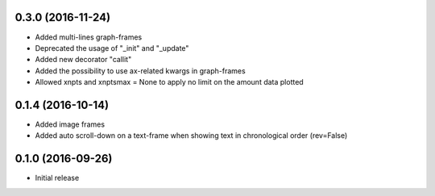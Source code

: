 0.3.0 (2016-11-24)
++++++++++++++++++

- Added multi-lines graph-frames
- Deprecated the usage of "_init" and "_update"
- Added new decorator "callit"
- Added the possibility to use ax-related kwargs in graph-frames
- Allowed xnpts and xnptsmax = None to apply no limit on the amount data plotted

0.1.4 (2016-10-14)
++++++++++++++++++

- Added image frames
- Added auto scroll-down on a text-frame when showing text in chronological order (rev=False)

0.1.0 (2016-09-26)
++++++++++++++++++

- Initial release
